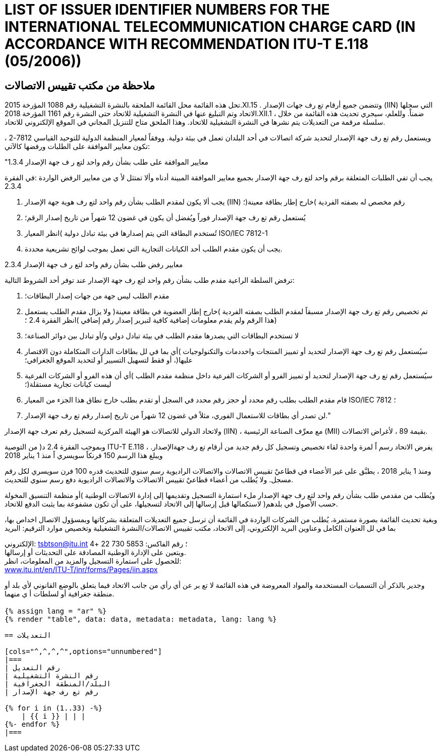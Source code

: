 = LIST OF ISSUER IDENTIFIER NUMBERS FOR THE INTERNATIONAL TELECOMMUNICATION CHARGE CARD (IN ACCORDANCE WITH RECOMMENDATION ITU-T E.118 (05/2006))
:bureau: T
:docnumber: 1161
:published-date: 2018-12-01
:annex-title-en: Annex to ITU Operational Bulletin
:annex-id: No. 1161
:status: published
:doctype: service-publication
:imagesdir: images
:language: ar
:mn-document-class: itu
:mn-output-extensions: xml,html,pdf,doc,rxl
:local-cache-only:

[preface]
== ملاحظة من مكتب تقييس الاتصالات

تحل هذه القائمة محل القائمة الملحقة بالنشرة التشغيلية رقم 1088 المؤرخة 2015.XI.15 . وتتضمن جميع أرقام تع رف جهات الإصدار (IIN)
التي سجلها الاتحاد وتم التبليغ عنها في النشرة التشغيلية للاتحاد حتى النشرة رقم 1161 المؤرخة 2018.XII.1 ، ضمناً.
وللعلم، سيجري تحديث هذه القائمة من خلال سلسلة مرقمة من التعديلات يتم نشرها في النشرة التشغيلية للاتحاد. وهذا الملحق متاح للتنزيل
المجاني في الموقع الإلكتروني للاتحاد.

ويستعمل رقم تع رف جهة الإصدار لتحديد شركة اتصالات في أحد البلدان تعمل في بيئة دولية. ووفقاً لمعيار المنظمة الدولية للتوحيد
القياسي 7812-2 ، تكون معايير الموافقة على الطلبات ورفضها كالآتي:

"1.3.4 معايير الموافقة على طلب بشأن رقم واحد لتع ر ف جهة الإصدار

يجب أن تفي الطلبات المتعلقة برقم واحد لتع رف جهة الإصدار بجميع معايير الموافقة المبينة أدناه وألا تمتثل لأ ي من معايير الرفض الواردة
:في الفقرة 2.3.4

. يجب ألا يكون لمقدم الطلب بشأن رقم واحد لتع رف هوية جهة الإصدار (IIN) رقم مخصص له بصفته الفردية )خارج إطار بطاقة معينة(؛
. يُستعمل رقم تع رف جهة الإصدار فوراً ويُفضل أن يكون في غضون 12 شهراً من تاريخ إصدار الرقم؛
. تُستخدم البطاقة التي يتم إصدارها في بيئة تبادل دولية )انظر المعيار ISO/IEC 7812-1
. يجب أن يكون مقدم الطلب أحد الكيانات التجارية التي تعمل بموجب لوائح تشريعية محددة.

2.3.4 معايير رفض طلب بشأن رقم واحد لتع ر ف جهة الإصدار

ترفض السلطة الراعية مقدم طلب بشأن رقم واحد لتع رف جهة الإصدار عند توفر أحد الشروط التالية:

. مقدم الطلب ليس جهة من جهات إصدار البطاقات؛
. تم تخصيص رقم تع رف جهة الإصدار مسبقاً لمقدم الطلب بصفته الفردية )خارج إطار العضوية في بطاقة معينة( ولا يزال مقدم الطلب يستعمل هذا الرقم ولم يقدم معلومات إضافية كافية لتبرير إصدار رقم إضافي )انظر الفقرة 2.4 ؛)
. لا تستخدم البطاقات التي يصدرها مقدم الطلب في بيئة تبادل دولي و/أو تبادل بين دوائر الصناعة؛
. سيُستعمل رقم تع رف جهة الإصدار لتحديد أو تمييز المنتجات واخددمات والتكنولوجيات )أي بما في لل بطاقات الدارات المتكاملة دون الاقتصار عليها(، أو فقط لتسهيل التسيير أو لتحديد الموقع الجغرافي؛
. سيُستعمل رقم تع رف جهة الإصدار لتحديد أو تمييز الفرو أو الشركات الفرعية داخل منظمة مقدم الطلب )أي أن هذه الفرو أو الشركات الفرعية ليست كيانات تجارية مستقلة(؛
. قام مقدم الطلب بطلب رقم محدد أو حجز رقم محدد في السجل أو تقدم بطلب خارج نطاق هذا الجزء من المعيار ISO/IEC 7812 ؛
. لن تصدر أي بطاقات للاستعمال الفوري، مثلاً في غضون 12 شهراً من تاريخ إصدار رقم تع رف جهة الإصدار."

ولاتحاد الدولي للاتصالات هو الهيئة المركزية لتسجيل رقم تعرف جهة الإصدار (IIN) ، مع معرِّف الصناعة الرئيسية (MII) بقيمة 89 ، لأغراض الاتصالات.

وبموجب الفقرة 2.4 د( من التوصية ITU-T E.118 ، يفرض الاتحاد رسم اً لمرة واحدة لقاء تخصيص وتسجيل كل رقم جديد من أرقام تع رف جهةالإصدار. ويبلغ هذا الرسم 150 فرنكاً سويسري اً منذ 1 يناير 2018

ومنذ 1 يناير 2018 ، يطبَّق على غير الأعضاء في قطاعيْ تقييس الاتصالات والاتصالات الراديوية رسم سنوي للتحديث قدره 100 فرن سويسري
لكل رقم مسجل. ولا يُطلب من أعضاء قطاعيْ تقييس الاتصالات والاتصالات الراديوية دفع رسم سنوي للتحديث.

ويُطلب من مقدمي طلب بشأن رقم واحد لتع رف جهة الإصدار ملء استمارة التسجيل وتقديمها إلى إدارة الاتصالات الوطنية )أو منظمة التنسيق
المخولة حسب الأصول في بلدهم( لاستكمالها قبل إرسالها إلى الاتحاد لتسجيلها، على أن تكون مشفوعة بما يثبت الدفع للاتحاد.

وبغية تحديث القائمة بصورة مستمرة، يُطلب من الشركات الواردة في القائمة أن ترسل جميع التعديلات المتعلقة بشركاتها وبمسؤول الاتصال اخداص
بها، بما في لل العنوان الكامل وعناوين البريد الإلكتروني، إلى الاتحاد، مكتب تقييس الاتصالات/النشرة التشغيلية وتخصيص موارد الترقيم: البريد

الإلكتروني: tsbtson@itu.int ؛ رقم الفاكس: 5853 730 22 +4 +
ويتعين على الإدارة الوطنية المصادقة على التحديثات أو إرسالها. +
للحصول على استمارة التسجيل والمزيد من المعلومات، انظر: +
link:https://www.itu.int/en/ITU-T/inr/forms/Pages/iin.aspx[www.itu.int/en/ITU-T/inr/forms/Pages/iin.aspx]


وجدير بالذكر أن التسميات المستخدمة والمواد المعروضة في هذه القائمة لا تع بر عن أي رأي من جانب الاتحاد فيما يتعلق بالوضع القانوني لأي بلد
أو منطقة جغرافية أو لسلطات أ ي منهما.


== {blank}

[yaml2text,data=../../datasets/1161-E.118/data.yaml,metadata=../../datasets/1161-E.118/metadata.yaml]
----
{% assign lang = "ar" %}
{% render "table", data: data, metadata: metadata, lang: lang %}

== التعديلات

[cols="^,^,^,^",options="unnumbered"]
|===
| رقم التعديل
| رقم النشرة التشغيلية
| البلد/المنطقة الجغرافية
| رقم تع رف جهة الإصدار

{% for i in (1..33) -%}
    | {{ i }} | | |
{%- endfor %}
|===
----







